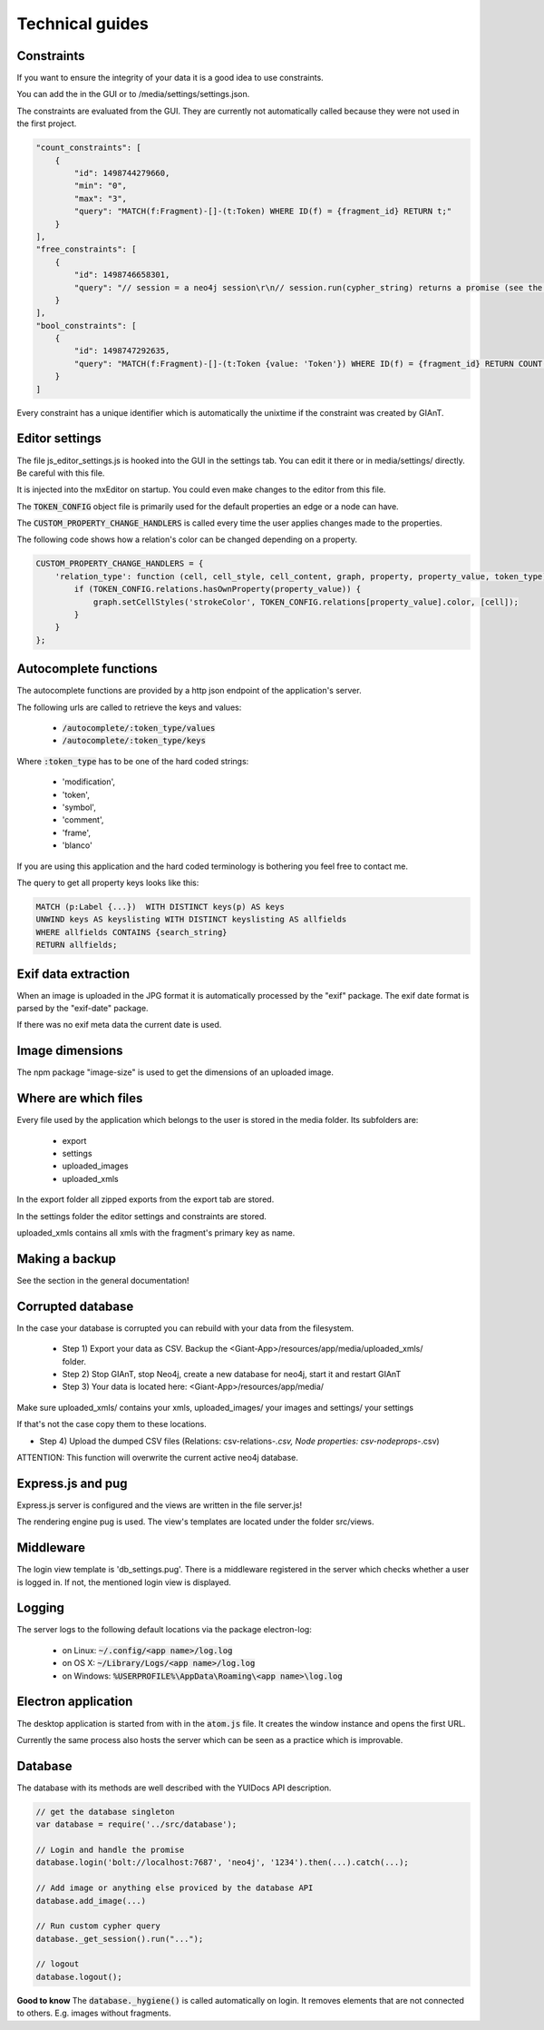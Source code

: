 Technical guides
================

Constraints
...........

If you want to ensure the integrity of your data it is a good idea to use constraints.

You can add the in the GUI or to /media/settings/settings.json.

The constraints are evaluated from the GUI. They are currently not automatically called because
they were not used in the first project.

.. code-block:: none

    "count_constraints": [
        {
            "id": 1498744279660,
            "min": "0",
            "max": "3",
            "query": "MATCH(f:Fragment)-[]-(t:Token) WHERE ID(f) = {fragment_id} RETURN t;"
        }
    ],
    "free_constraints": [
        {
            "id": 1498746658301,
            "query": "// session = a neo4j session\r\n// session.run(cypher_string) returns a promise (see the docs)\r\nnew Promise(function(resolve, reject){\r\n    var variables = {\"fragment_id\": fragment_id};\r\n    session.run(\"MATCH(f:Fragment)-[]-(t:Token {value: 'Token'}) WHERE ID(f) = {fragment_id} RETURN t.value as value;\", variables)\r\n        .then(function(result){ \r\n            var value;\r\n            result.records.forEach(function(res){\r\n                value = res.get('value');\r\n                if (value === \"Token2\") {\r\n                    reject(\"There was a token called Token.\");\r\n                }\r\n            });\r\n            resolve();\r\n    }).catch(function(err){\r\n        reject(err);\r\n    });\r\n});"
        }
    ],
    "bool_constraints": [
        {
            "id": 1498747292635,
            "query": "MATCH(f:Fragment)-[]-(t:Token {value: 'Token'}) WHERE ID(f) = {fragment_id} RETURN COUNT(t) > 0;"
        }
    ]

Every constraint has a unique identifier which is automatically the unixtime if the constraint was
created by GIAnT.


Editor settings
...............

The file js_editor_settings.js is hooked into the GUI in the settings tab.
You can edit it there or in media/settings/ directly. Be careful with this file.

It is injected into the mxEditor on startup. You could even make changes to the editor from this file.

The :code:`TOKEN_CONFIG` object file is primarily used for the default properties an edge or a node can have.

The :code:`CUSTOM_PROPERTY_CHANGE_HANDLERS` is called every time the user applies changes made to the properties.


The following code shows how a relation's color can be changed depending on a property.

.. code-block::

    CUSTOM_PROPERTY_CHANGE_HANDLERS = {
        'relation_type': function (cell, cell_style, cell_content, graph, property, property_value, token_type) {
            if (TOKEN_CONFIG.relations.hasOwnProperty(property_value)) {
                graph.setCellStyles('strokeColor', TOKEN_CONFIG.relations[property_value].color, [cell]);
            }
        }
    };


Autocomplete functions
......................

The autocomplete functions are provided by a http json endpoint of the application's server.

The following urls are called to retrieve the keys and values:

 * :code:`/autocomplete/:token_type/values`
 * :code:`/autocomplete/:token_type/keys`

Where :code:`:token_type` has to be one of the hard coded strings:

 - 'modification',
 - 'token',
 - 'symbol',
 - 'comment',
 - 'frame',
 - 'blanco'

If you are using this application and the hard coded terminology is bothering you feel free to contact me.

The query to get all property keys looks like this:

.. code-block:: none

    MATCH (p:Label {...})  WITH DISTINCT keys(p) AS keys
    UNWIND keys AS keyslisting WITH DISTINCT keyslisting AS allfields
    WHERE allfields CONTAINS {search_string}
    RETURN allfields;

Exif data extraction
....................

When an image is uploaded in the JPG format it is automatically processed by the "exif" package.
The exif date format is parsed by the "exif-date" package.

If there was no exif meta data the current date is used.

Image dimensions
................

The npm package "image-size" is used to get the dimensions of an uploaded image.

Where are which files
.....................

Every file used by the application which belongs to the user is stored in the media folder.
Its subfolders are:

 - export
 - settings
 - uploaded_images
 - uploaded_xmls

In the export folder all zipped exports from the export tab are stored.

In the settings folder the editor settings and constraints are stored.

uploaded_xmls contains all xmls with the fragment's primary key as name.


Making a backup
...............

See the section in the general documentation!


Corrupted database
..................

In the case your database is corrupted you can rebuild with your data from the filesystem.

 * Step 1) Export your data as CSV. Backup the <Giant-App>/resources/app/media/uploaded_xmls/ folder.
 * Step 2) Stop GIAnT, stop Neo4j, create a new database for neo4j, start it and restart GIAnT
 * Step 3) Your data is located here: <Giant-App>/resources/app/media/

Make sure uploaded_xmls/ contains your xmls, uploaded_images/ your images and settings/ your settings

If that's not the case copy them to these locations.

* Step 4) Upload the dumped CSV files (Relations: csv-relations-*.csv, Node properties: csv-nodeprops-*.csv)

ATTENTION: This function will overwrite the current active neo4j database.

Express.js and pug
..................

Express.js server is configured and the views are written in the file server.js!

The rendering engine pug is used. The view's templates are located under the folder
src/views.

Middleware
..........
The login view template is 'db_settings.pug'. There is a middleware registered in the server which
checks whether a user is logged in. If not, the mentioned login view is displayed.

Logging
.......

The server logs to the following default locations via the package electron-log:

 * on Linux: :code:`~/.config/<app name>/log.log`
 * on OS X: :code:`~/Library/Logs/<app name>/log.log`
 * on Windows: :code:`%USERPROFILE%\AppData\Roaming\<app name>\log.log`

Electron application
....................

The desktop application is started from with in the :code:`atom.js` file.
It creates the window instance and opens the first URL.

Currently the same process also hosts the server which can be seen as a practice which is improvable.

Database
........

The database with its methods are well described with the YUIDocs API description.

.. image:: sources/images/codecomment.png

.. code-block:: none

    // get the database singleton
    var database = require('../src/database');

    // Login and handle the promise
    database.login('bolt://localhost:7687', 'neo4j', '1234').then(...).catch(...);

    // Add image or anything else proviced by the database API
    database.add_image(...)

    // Run custom cypher query
    database._get_session().run("...");

    // logout
    database.logout();

**Good to know** The :code:`database._hygiene()` is called automatically on login.
It removes elements that are not connected to others. E.g. images without fragments.



